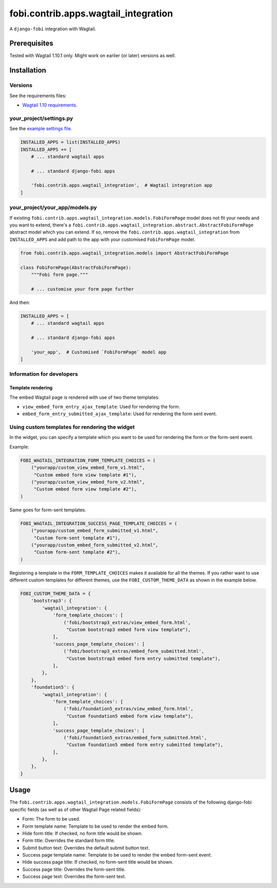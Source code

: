 fobi.contrib.apps.wagtail_integration
-------------------------------------
A ``django-fobi`` integration with Wagtail.

Prerequisites
~~~~~~~~~~~~~
Tested with Wagtail 1.10.1 only. Might work on earlier (or
later) versions as well.

Installation
~~~~~~~~~~~~
Versions
########
See the requirements files:

- `Wagtail 1.10 requirements
  <https://github.com/barseghyanartur/django-fobi/blob/stable/examples/wagtaildemo/requirements.txt>`_.

your_project/settings.py
########################
See the `example settings file
<https://github.com/barseghyanartur/django-fobi/blob/stable/examples/wagtaildemo/settings/bootstrap3_theme_wagtail.py>`_.

.. code-block:: python

    INSTALLED_APPS = list(INSTALLED_APPS)
    INSTALLED_APPS += [
        # ... standard wagtail apps

        # ... standard django-fobi apps

        'fobi.contrib.apps.wagtail_integration',  # Wagtail integration app
    ]

your_project/your_app/models.py
###############################
If existing ``fobi.contrib.apps.wagtail_integration.models.FobiFormPage``
model does not fit your needs and you want to extend, there's a
``fobi.contrib.apps.wagtail_integration.abstract.AbstractFobiFormPage``
abstract model which you can extend. If so, remove the
``fobi.contrib.apps.wagtail_integration`` from ``INSTALLED_APPS`` and add
path to the app with your customised ``FobiFormPage`` model.

.. code-block:: python

    from fobi.contrib.apps.wagtail_integration.models import AbstractFobiFormPage

    class FobiFormPage(AbstractFobiFormPage):
        """Fobi form page."""

        # ... customise your form page further

And then:

.. code-block:: python

    INSTALLED_APPS = [
        # ... standard wagtail apps

        # ... standard django-fobi apps

        'your_app',  # Customised `FobiFormPage` model app
    ]

Information for developers
##########################
Template rendering
^^^^^^^^^^^^^^^^^^
The embed Wagtail page is rendered with use of two theme templates:

- ``view_embed_form_entry_ajax_template``: Used for rendering the form.
- ``embed_form_entry_submitted_ajax_template``: Used for rendering the form
  sent event.

Using custom templates for rendering the widget
###############################################
In the widget, you can specify a template which you want to be used for
rendering the form or the form-sent event.

Example:

.. code-block:: python

    FOBI_WAGTAIL_INTEGRATION_FORM_TEMPLATE_CHOICES = (
        ("yourapp/custom_view_embed_form_v1.html",
         "Custom embed form view template #1"),
        ("yourapp/custom_view_embed_form_v2.html",
         "Custom embed form view template #2"),
    )

Same goes for form-sent templates.

.. code-block:: python

    FOBI_WAGTAIL_INTEGRATION_SUCCESS_PAGE_TEMPLATE_CHOICES = (
        ("yourapp/custom_embed_form_submitted_v1.html",
         "Custom form-sent template #1"),
        ("yourapp/custom_embed_form_submitted_v2.html",
         "Custom form-sent template #2"),
    )

Registering a template in the ``FORM_TEMPLATE_CHOICES`` makes it available
for all the themes. If you rather want to use different custom templates
for different themes, use the ``FOBI_CUSTOM_THEME_DATA`` as shown in the
example below.

.. code-block:: python

    FOBI_CUSTOM_THEME_DATA = {
        'bootstrap3': {
            'wagtail_integration': {
                'form_template_choices': [
                    ('fobi/bootstrap3_extras/view_embed_form.html',
                     "Custom bootstrap3 embed form view template"),
                ],
                'success_page_template_choices': [
                    ('fobi/bootstrap3_extras/embed_form_submitted.html',
                     "Custom bootstrap3 embed form entry submitted template"),
                ],
            },
        },
        'foundation5': {
            'wagtail_integration': {
                'form_template_choices': [
                    ('fobi/foundation5_extras/view_embed_form.html',
                     "Custom foundation5 embed form view template"),
                ],
                'success_page_template_choices': [
                    ('fobi/foundation5_extras/embed_form_submitted.html',
                     "Custom foundation5 embed form entry submitted template"),
                ],
            },
        },
    }

Usage
~~~~~
The ``fobi.contrib.apps.wagtail_integration.models.FobiFormPage`` consists
of the following django-fobi specific fields (as well as of other Wagtail
Page related fields):

- Form: The form to be used.
- Form template name: Template to be used to render the embed form.
- Hide form title: If checked, no form title would be shown.
- Form title: Overrides the standard form title.
- Submit button text: Overrides the default submit button text.
- Success page template name: Template to be used to render the embed form-sent
  event.
- Hide success page title: If checked, no form-sent title would be shown.
- Success page title: Overrides the form-sent title.
- Success page text: Overrides the form-sent text.
